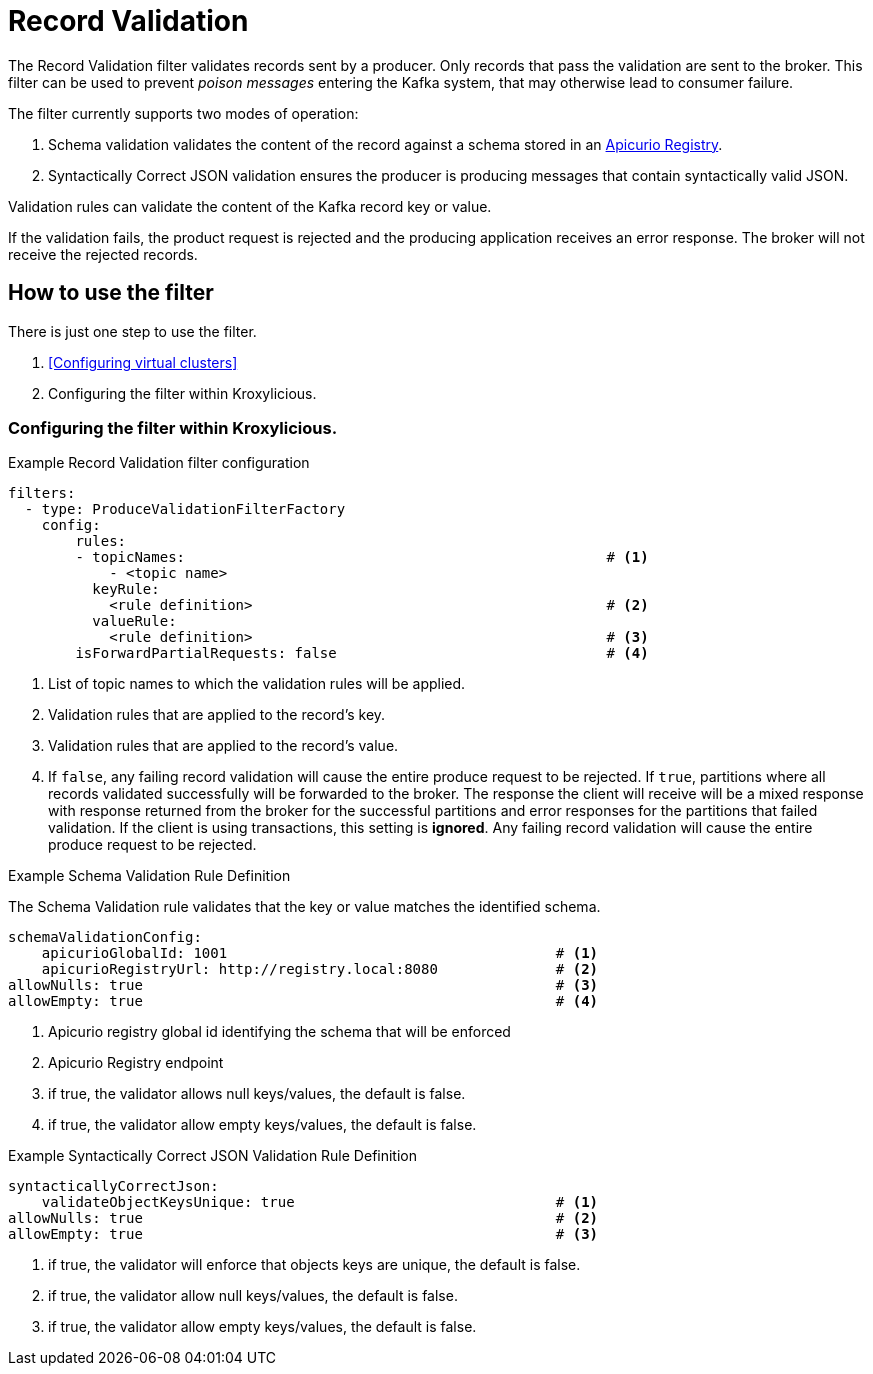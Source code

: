 // file included in the following:
//
// assembly-built-in-filters.adoc

[id='con-record-validation-{context}']
= Record Validation

[role="_abstract"]
The Record Validation filter validates records sent by a producer.   Only records that pass the validation are sent to
the broker. This filter can be used to prevent _poison messages_ entering the Kafka system, that may otherwise lead to
consumer failure.

The filter currently supports two modes of operation:

1. Schema validation validates the content of the record against a schema stored in an https://www.apicur.io/registry/[Apicurio Registry].
2. Syntactically Correct JSON validation ensures the producer is producing messages that contain syntactically valid JSON.

Validation rules can validate the content of the Kafka record key or value.

If the validation fails, the product request is rejected and the producing application receives an error response.  The broker
will not receive the rejected records.

== How to use the filter

There is just one step to use the filter.

1. <<Configuring virtual clusters>>
2. Configuring the filter within Kroxylicious.

=== Configuring the filter within Kroxylicious.

.Example Record Validation filter configuration

[source,yaml]
----
filters:
  - type: ProduceValidationFilterFactory
    config:
        rules:
        - topicNames:                                                  # <1>
            - <topic name>
          keyRule:
            <rule definition>                                          # <2>
          valueRule:
            <rule definition>                                          # <3>
        isForwardPartialRequests: false                                # <4>
----
<1> List of topic names to which the validation rules will be applied.
<2> Validation rules that are applied to the record's key.
<3> Validation rules that are applied to the record's value.
<4> If `false`, any failing record validation will cause the entire produce request to be rejected.
    If `true`, partitions where all records validated successfully will be forwarded to the broker. The
    response the client will receive will be a mixed response with response returned from the broker
    for the successful partitions and error responses for the partitions that failed validation.
    If the client is using transactions, this setting is *ignored*. Any failing record validation will
    cause the entire produce request to be rejected.

.Example Schema Validation Rule Definition

The Schema Validation rule validates that the key or value matches the identified schema.

[source,yaml]
----
schemaValidationConfig:
    apicurioGlobalId: 1001                                       # <1>
    apicurioRegistryUrl: http://registry.local:8080              # <2>
allowNulls: true                                                 # <3>
allowEmpty: true                                                 # <4>
----
<1> Apicurio registry global id identifying the schema that will be enforced
<2> Apicurio Registry endpoint
<3> if true, the validator allows null keys/values, the default is false.
<4> if true, the validator allow empty keys/values, the default is false.

.Example Syntactically Correct JSON Validation Rule Definition

[source,yaml]
----
syntacticallyCorrectJson:
    validateObjectKeysUnique: true                               # <1>
allowNulls: true                                                 # <2>
allowEmpty: true                                                 # <3>
----
<1> if true, the validator will enforce that objects keys are unique, the default is false.
<2> if true, the validator allow null keys/values, the default is false.
<3> if true, the validator allow empty keys/values, the default is false.
